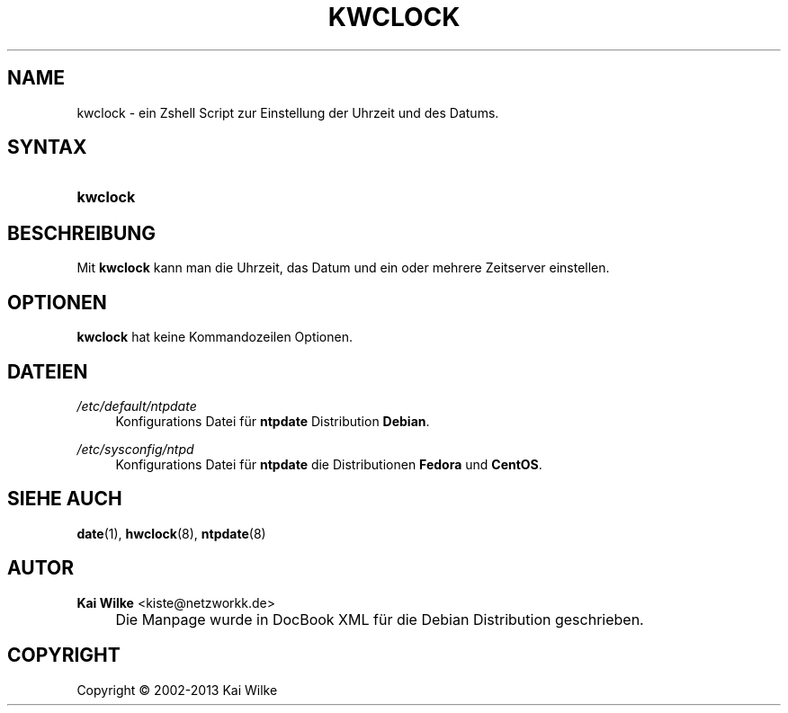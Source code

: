 .\"     Title: KWCLOCK
.\"    Author: Kai Wilke <kiste@netzworkk.de>
.\" Generator: DocBook XSL Stylesheets v1.73.2 <http://docbook.sf.net/>
.\"      Date: 11/12/2013
.\"    Manual: Benutzerhandbuch f\(:ur kwclock
.\"    Source: Version 0.1.21
.\"
.TH "KWCLOCK" "8" "11/12/2013" "Version 0.1.21" "Benutzerhandbuch f\(:ur kwclock"
.\" disable hyphenation
.nh
.\" disable justification (adjust text to left margin only)
.ad l
.SH "NAME"
kwclock \- ein Zshell Script zur Einstellung der Uhrzeit und des Datums.
.SH "SYNTAX"
.HP 8
\fBkwclock\fR
.SH "BESCHREIBUNG"
.PP
Mit
\fBkwclock\fR
kann man die Uhrzeit, das Datum und ein oder mehrere Zeitserver einstellen\&.
.SH "OPTIONEN"
.PP
\fBkwclock\fR hat keine Kommandozeilen Optionen.
.SH "DATEIEN"
.PP
\fI/etc/default/ntpdate\fR
.RS 4
Konfigurations Datei f\(:ur
\fBntpdate\fR
Distribution
\fBDebian\fR\&.
.RE
.PP
\fI/etc/sysconfig/ntpd\fR
.RS 4
Konfigurations Datei f\(:ur
\fBntpdate\fR
die Distributionen
\fBFedora\fR
und
\fBCentOS\fR\&.
.RE
.SH "SIEHE AUCH"
.PP
\fBdate\fR(1),
\fBhwclock\fR(8),
\fBntpdate\fR(8)
.SH "AUTOR"
.PP
\fBKai Wilke\fR <\&kiste@netzworkk\&.de\&>
.sp -1n
.IP "" 4
Die Manpage wurde in DocBook XML f\(:ur die Debian Distribution geschrieben\&.
.SH "COPYRIGHT"
Copyright \(co 2002-2013 Kai Wilke
.br
